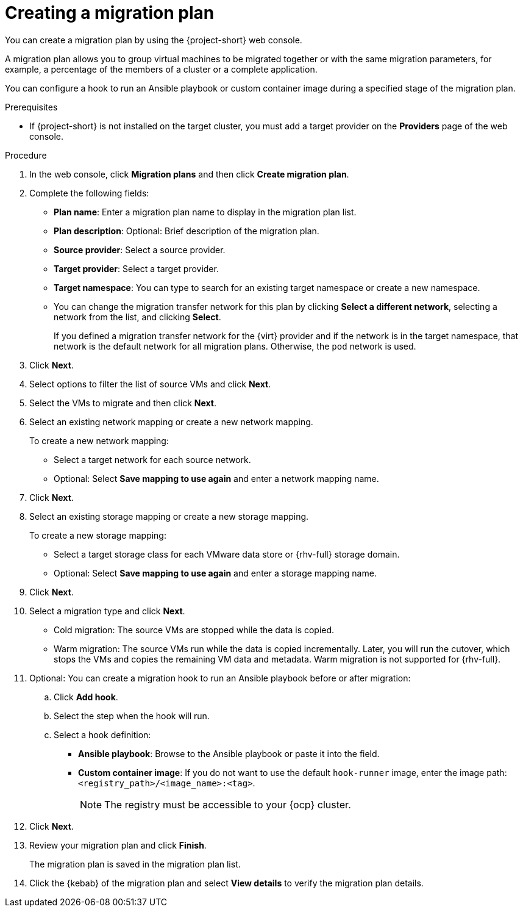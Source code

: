 // Module included in the following assemblies:
//
// * documentation/doc-Migration_Toolkit_for_Virtualization/master.adoc

[id="creating-migration-plan_{context}"]
= Creating a migration plan

You can create a migration plan by using the {project-short} web console.

A migration plan allows you to group virtual machines to be migrated together or with the same migration parameters, for example, a percentage of the members of a cluster or a complete application.

You can configure a hook to run an Ansible playbook or custom container image during a specified stage of the migration plan.

.Prerequisites

* If {project-short} is not installed on the target cluster, you must add a target provider on the *Providers* page of the web console.

.Procedure

. In the web console, click *Migration plans* and then click *Create migration plan*.
. Complete the following fields:

* *Plan name*: Enter a migration plan name to display in the migration plan list.
* *Plan description*: Optional: Brief description of the migration plan.
* *Source provider*: Select a source provider.
* *Target provider*: Select a target provider.
* *Target namespace*: You can type to search for an existing target namespace or create a new namespace.
* You can change the migration transfer network for this plan by clicking *Select a different network*, selecting a network from the list, and clicking *Select*.
+
If you defined a migration transfer network for the {virt} provider and if the network is in the target namespace, that network is the default network for all migration plans. Otherwise, the `pod` network is used.

. Click *Next*.
. Select options to filter the list of source VMs and click *Next*.
. Select the VMs to migrate and then click *Next*.
. Select an existing network mapping or create a new network mapping.
+
To create a new network mapping:

* Select a target network for each source network.
* Optional: Select *Save mapping to use again* and enter a network mapping name.
. Click *Next*.
. Select an existing storage mapping or create a new storage mapping.
+
To create a new storage mapping:

* Select a target storage class for each VMware data store or {rhv-full} storage domain.
* Optional: Select *Save mapping to use again* and enter a storage mapping name.
. Click *Next*.
. Select a migration type and click *Next*.
* Cold migration: The source VMs are stopped while the data is copied.
* Warm migration: The source VMs run while the data is copied incrementally. Later, you will run the cutover, which stops the VMs and copies the remaining VM data and metadata. Warm migration is not supported for {rhv-full}.

. Optional: You can create a migration hook to run an Ansible playbook before or after migration:
.. Click *Add hook*.
.. Select the step when the hook will run.
.. Select a hook definition:
* *Ansible playbook*: Browse to the Ansible playbook or paste it into the field.
* *Custom container image*: If you do not want to use the default `hook-runner` image, enter the image path: `<registry_path>/<image_name>:<tag>`.
+
[NOTE]
====
The registry must be accessible to your {ocp} cluster.
====

. Click *Next*.
. Review your migration plan and click *Finish*.
+
The migration plan is saved in the migration plan list.

. Click the {kebab} of the migration plan and select *View details* to verify the migration plan details.
